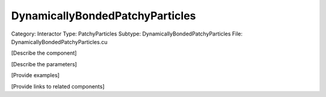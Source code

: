 DynamicallyBondedPatchyParticles
---------------------------------

Category: Interactor
Type: PatchyParticles
Subtype: DynamicallyBondedPatchyParticles
File: DynamicallyBondedPatchyParticles.cu

[Describe the component]

[Describe the parameters]

[Provide examples]

[Provide links to related components]